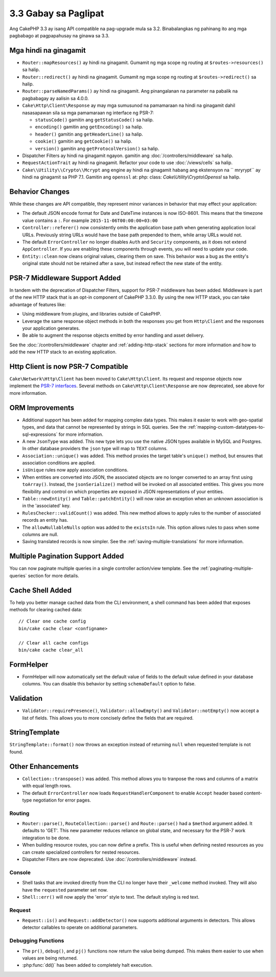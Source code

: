 3.3 Gabay sa Paglipat
#####################

Ang CakePHP 3.3 ay isang API compatible na pag-upgrade mula sa 3.2. Binabalangkas ng pahinang ito ang mga pagbabago at pagpapahusay na ginawa sa 3.3.

Mga hindi na ginagamit
======================

* ``Router::mapResources()`` ay hindi na ginagamit. Gumamit ng mga scope ng routing at
  ``$routes->resources()`` sa halip.
* ``Router::redirect()`` ay hindi na ginagamit. Gumamit ng mga scope ng routing at
  ``$routes->redirect()`` sa halip.
* ``Router::parseNamedParams()`` ay hindi na ginagamit. Ang pinangalanan na parameter na pabalik na pagbabagay ay aalisin sa 4.0.0.
* ``Cake\Http\Client\Response`` ay may mga sumusunod na pamamaraan na hindi na ginagamit dahil nasasapawan sila sa mga pamamaraan ng interface ng PSR-7:

  * ``statusCode()`` gamitin ang ``getStatusCode()`` sa halip.
  * ``encoding()`` gamitin ang ``getEncoding()`` sa halip.
  * ``header()`` gamitin ang ``getHeaderLine()`` sa halip.
  * ``cookie()`` gamitin ang ``getCookie()`` sa halip.
  * ``version()`` gamitin ang ``getProtocolVersion()`` sa halip.
* Dispatcher Filters ay hindi na ginagamit ngayon. gamitin ang :doc:`/controllers/middleware` sa halip.
* ``RequestActionTrait`` ay hindi na ginagamit. Refactor your code to use
  :doc:`/views/cells` sa halip.
* ``Cake\\Utility\\Crypto\\Mcrypt`` ang engine ay hindi na ginagamit habang ang ekstensyon na `` mryrypt`` ay hindi na ginagamit sa PHP 7.1. Gamitin ang ``openssl`` at: php: class: `Cake\\Utility\\Crypto\\Openssl` sa halip.

Behavior Changes
================

While these changes are API compatible, they represent minor variances in
behavior that may effect your application:

* The default JSON encode format for Date and DateTime instances is now
  ISO-8601. This means that the timezone value contains a ``:``.
  For example ``2015-11-06T00:00:00+03:00``
* ``Controller::referer()`` now consistently omits the application base path
  when generating application local URLs. Previously string URLs would have the
  base path prepended to them, while array URLs would not.
* The default ``ErrorController`` no longer disables ``Auth`` and ``Security``
  components, as it does not extend ``AppController``. If you are enabling these
  components through events, you will need to update your code.
* ``Entity::clean`` now cleans original values, clearing them on save. This
  behavior was a bug as the entity's original state should not be retained after
  a save, but instead reflect the new state of the entity.

PSR-7 Middleware Support Added
==============================

In tandem with the deprecation of Dispatcher Filters, support for PSR-7
middleware has been added. Middleware is part of the new HTTP stack that is an
opt-in component of CakePHP 3.3.0. By using the new HTTP stack, you can take
advantage of features like:

* Using middleware from plugins, and libraries outside of CakePHP.
* Leverage the same response object methods in both the responses you get from
  ``Http\Client`` and the responses your application generates.
* Be able to augment the response objects emitted by error handling and asset
  delivery.

See the :doc:`/controllers/middleware` chapter and :ref:`adding-http-stack`
sections for more information and how to add the new HTTP stack to an existing
application.

Http Client is now PSR-7 Compatible
===================================

``Cake\Network\Http\Client`` has been moved to ``Cake\Http\Client``. Its request
and response objects now implement the
`PSR-7 interfaces <http://www.php-fig.org/psr/psr-7/>`__. Several methods on
``Cake\Http\Client\Response`` are now deprecated, see above for more
information.

ORM Improvements
================

* Additional support has been added for mapping complex data types. This makes
  it easier to work with geo-spatial types, and data that cannot be represented
  by strings in SQL queries. See the
  :ref:`mapping-custom-datatypes-to-sql-expressions` for more information.
* A new ``JsonType`` was added. This new type lets you use the native JSON types
  available in MySQL and Postgres. In other database providers the ``json`` type
  will map to ``TEXT`` columns.
* ``Association::unique()`` was added. This method proxies the target table's
  ``unique()`` method, but ensures that association conditions are applied.
* ``isUnique`` rules now apply association conditions.
* When entities are converted into JSON, the associated objects are no longer
  converted to an array first using ``toArray()``. Instead, the
  ``jsonSerialize()`` method will be invoked on all associated entities. This
  gives you more flexibility and control on which properties are exposed in JSON
  representations of your entities.
* ``Table::newEntity()`` and ``Table::patchEntity()`` will now raise an
  exception when an unknown association is in the 'associated' key.
* ``RulesChecker::validCount()`` was added. This new method allows to apply
  rules to the number of associated records an entity has.
* The ``allowNullableNulls`` option was added to the ``existsIn`` rule. This
  option allows rules to pass when some columns are null.
* Saving translated records is now simpler. See the
  :ref:`saving-multiple-translations` for more information.

Multiple Pagination Support Added
=================================

You can now paginate multiple queries in a single controller action/view
template. See the :ref:`paginating-multiple-queries` section for more
details.

Cache Shell Added
=================

To help you better manage cached data from the CLI environment, a shell command
has been added that exposes methods for clearing cached data::

    // Clear one cache config
    bin/cake cache clear <configname>

    // Clear all cache configs
    bin/cake cache clear_all

FormHelper
==========

* FormHelper will now automatically set the default value of fields to the
  default value defined in your database columns. You can disable this behavior
  by setting ``schemaDefault`` option to false.

Validation
==========

* ``Validator::requirePresence()``, ``Validator::allowEmpty()`` and
  ``Validator::notEmpty()`` now accept a list of fields. This allows you
  to more concisely define the fields that are required.

StringTemplate
==============

``StringTemplate::format()`` now throws an exception instead of returning
``null`` when requested template is not found.

Other Enhancements
==================

* ``Collection::transpose()`` was added. This method allows you to tranpose the
  rows and columns of a matrix with equal length rows.
* The default ``ErrorController`` now loads ``RequestHandlerComponent`` to
  enable ``Accept`` header based content-type negotiation for error pages.

Routing
-------

* ``Router::parse()``, ``RouteCollection::parse()`` and ``Route::parse()`` had
  a ``$method`` argument added. It defaults to 'GET'. This new parameter reduces
  reliance on global state, and necessary for the PSR-7 work integration to be
  done.
* When building resource routes, you can now define a prefix. This is useful
  when defining nested resources as you can create specialized controllers for
  nested resources.
* Dispatcher Filters are now deprecated. Use :doc:`/controllers/middleware`
  instead.

Console
-------

* Shell tasks that are invoked directly from the CLI no longer have their
  ``_welcome`` method invoked. They will also have the ``requested`` parameter
  set now.
* ``Shell::err()`` will now apply the 'error' style to text. The default
  styling is red text.

Request
-------

* ``Request::is()`` and ``Request::addDetector()`` now supports additional
  arguments in detectors. This allows detector callables to operate on
  additional parameters.

Debugging Functions
-------------------

* The ``pr()``, ``debug()``, and ``pj()`` functions now return the value being
  dumped. This makes them easier to use when values are being returned.
* :php:func:`dd()` has been added to completely halt execution.
